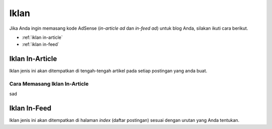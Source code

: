 Iklan
=====

Jika Anda ingin memasang kode AdSense (*in-article ad* dan *in-feed ad*) untuk blog Anda, silakan ikuti cara berikut.

* :ref:`iklan in-article`
* :ref:`iklan in-feed`

..  _iklan in-article:

Iklan In-Article
----------------

Iklan jenis ini akan ditempatkan di tengah-tengah artikel pada setiap postingan yang anda buat.

Cara Memasang Iklan In-Article
~~~~~~~~~~~~~~~~~~~~~~~~~~~~~~~~~~~~~~~~~~~~~~~~~~~~~~

sad

..  _iklan in-feed:

Iklan In-Feed
-------------

Iklan jenis ini akan ditempatkan di halaman *index* (daftar postingan) sesuai dengan urutan yang Anda tentukan.
